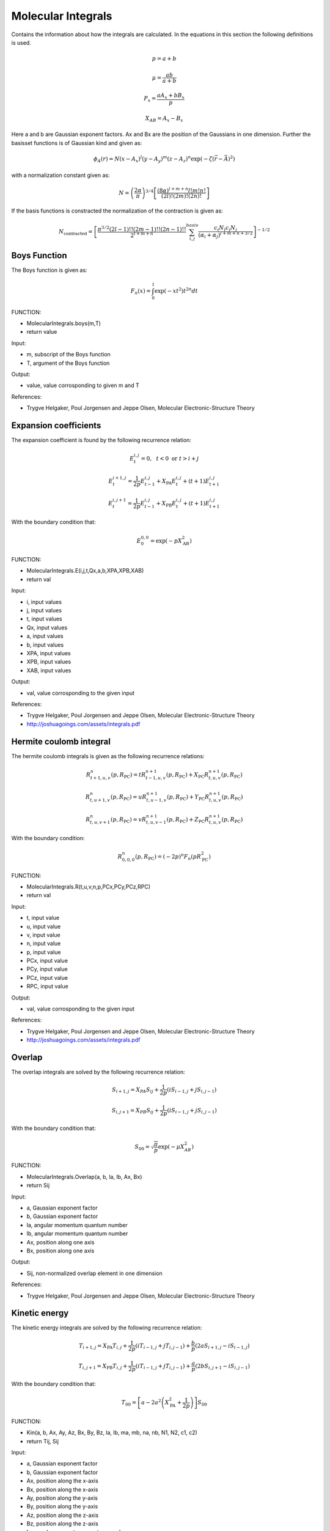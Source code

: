 
Molecular Integrals
===================

Contains the information about how the integrals are calculated. In the equations in this section the following definitions is used.

.. math::
   p=a+b

.. math::
   \mu=\frac{ab}{a+b}

.. math::
   P_{x}=\frac{aA_{x}+bB_{x}}{p}

.. math::
   X_{AB}=A_{x}-B_{x}

Here a and b are Gaussian exponent factors. Ax and Bx are the position of the Gaussians in one dimension. Further the basisset functions is of Gaussian kind and given as:

.. math::
   \phi_{A}\left(r\right)=N\left(x-A_{x}\right)^{l}\left(y-A_{y}\right)^{m}\left(z-A_{z}\right)^{n}\exp\left(-\zeta\left(\vec{r}-\vec{A}\right)^{2}\right)

with a normalization constant given as:

.. math::
   N=\left(\frac{2\alpha}{\pi}\right)^{3/4}\left[\frac{\left(8\alpha\right)^{l+m+n}l!m!n!}{\left(2l\right)!\left(2m\right)!\left(2n\right)!}\right]

If the basis functions is constracted the normalization of the contraction is given as:

.. math::
   N_{\mathrm{contracted}}=\left[\frac{\pi^{3/2}\left(2l-1\right)!!\left(2m-1\right)!!\left(2n-1\right)!!}{2^{l+m+n}}\sum_{i,j}^{basis}\frac{c_{i}N_{i}c_{j}N_{j}}{\left(\alpha_{i}+\alpha_{j}\right)^{l+m+n+3/2}}\right]^{-1/2}

Boys Function
-------------

The Boys function is given as:

.. math::
    F_{n}\left(x\right)=\int_{0}^{1}\exp\left(-xt^{2}\right)t^{2n}dt

FUNCTION:

- MolecularIntegrals.boys(m,T)
- return value

Input:

- m, subscript of the Boys function
- T, argument of the Boys function

Output:

- value, value corrosponding to given m and T

References:

- Trygve Helgaker, Poul Jorgensen and Jeppe Olsen, Molecular Electronic-Structure Theory

Expansion coefficients
----------------------

The expansion coefficient is found by the following recurrence relation:

.. math::
   E_{t}^{i,j}=0,\,\,\,\,t<0\,\,\mathrm{or}\,\,t>i+j

   E_{t}^{i+1,j}=\frac{1}{2p}E_{t-1}^{i,j}+X_{\mathrm{PA}}E_{t}^{i,j}+\left(t+1\right)E_{t+1}^{i,j}

   E_{t}^{i,j+1}=\frac{1}{2p}E_{t-1}^{i,j}+X_{\mathrm{PB}}E_{t}^{i,j}+\left(t+1\right)E_{t+1}^{i,j}

With the boundary condition that:

.. math::
   E_{0}^{0,0}=\exp\left(-pX_{\mathrm{AB}}^{2}\right)

FUNCTION:

- MolecularIntegrals.E(i,j,t,Qx,a,b,XPA,XPB,XAB)
- return val

Input:

- i, input values
- j, input values
- t, input values
- Qx, input values
- a, input values
- b, input values
- XPA, input values
- XPB, input values
- XAB, input values

Output:

- val, value corrosponding to the given input

References:

- Trygve Helgaker, Poul Jorgensen and Jeppe Olsen, Molecular Electronic-Structure Theory
- http://joshuagoings.com/assets/integrals.pdf


Hermite coulomb integral
------------------------

The hermite coulomb integrals is given as the following recurrence relations:

.. math::
   R_{t+1,u,v}^{n}\left(p,R_{\mathrm{PC}}\right)=tR_{t-1,u,v}^{n+1}\left(p,R_{\mathrm{PC}}\right)+X_{\mathrm{PC}}R_{t,u,v}^{n+1}\left(p,R_{\mathrm{PC}}\right)

   R_{t,u+1,v}^{n}\left(p,R_{\mathrm{PC}}\right)=uR_{t,u-1,v}^{n+1}\left(p,R_{\mathrm{PC}}\right)+Y_{\mathrm{PC}}R_{t,u,v}^{n+1}\left(p,R_{\mathrm{PC}}\right)

   R_{t,u,v+1}^{n}\left(p,R_{\mathrm{PC}}\right)=vR_{t,u,v-1}^{n+1}\left(p,R_{\mathrm{PC}}\right)+Z_{\mathrm{PC}}R_{t,u,v}^{n+1}\left(p,R_{\mathrm{PC}}\right)

With the boundary condition:

.. math::
   R_{0,0,0}^{n}\left(p,R_{\mathrm{PC}}\right)=\left(-2p\right)^{n}F_{n}\left(pR_{\mathrm{PC}}^{2}\right)

FUNCTION:

- MolecularIntegrals.R(t,u,v,n,p,PCx,PCy,PCz,RPC)
- return val

Input:

- t, input value
- u, input value
- v, input value
- n, input value 
- p, input value
- PCx, input value
- PCy, input value
- PCz, input value
- RPC, input value

Output:

- val, value corrosponding to the given input

References:

- Trygve Helgaker, Poul Jorgensen and Jeppe Olsen, Molecular Electronic-Structure Theory
- http://joshuagoings.com/assets/integrals.pdf

Overlap
-------

The overlap integrals are solved by the following recurrence relation:

.. math::

   S_{i+1,j}=X_{PA}S_{ij}+\frac{1}{2p}\left(iS_{i-1,j}+jS_{i,j-1}\right)

   S_{i,j+1}=X_{PB}S_{ij}+\frac{1}{2p}\left(iS_{i-1,j}+jS_{i,j-1}\right)

With the boundary condition that:

.. math::

   S_{00}=\sqrt{\frac{\pi}{p}}\exp\left(-\mu X_{AB}^{2}\right)

FUNCTION:

- MolecularIntegrals.Overlap(a, b, la, lb, Ax, Bx)
- return Sij

Input:

- a, Gaussian exponent factor
- b, Gaussian exponent factor
- la, angular momentum quantum number
- lb, angular momentum quantum number
- Ax, position along one axis
- Bx, position along one axis

Output:

- Sij, non-normalized overlap element in one dimension

References:

- Trygve Helgaker, Poul Jorgensen and Jeppe Olsen, Molecular Electronic-Structure Theory
 
Kinetic energy
--------------

The kinetic energy integrals are solved by the following recurrence relation:

.. math::

   T_{i+1,j}=X_{\mathrm{PA}}T_{i,j}+\frac{1}{2p}\left(iT_{i-1,j}+jT_{i,j-1}\right)+\frac{b}{p}\left(2aS_{i+1,j}-iS_{i-1,j}\right)

   T_{i,j+1}=X_{\mathrm{PB}}T_{i,j}+\frac{1}{2p}\left(iT_{i-1,j}+jT_{i,j-1}\right)+\frac{a}{p}\left(2bS_{i,j+1}-iS_{i,j-1}\right)

With the boundary condition that:

.. math::

   T_{00}=\left[a-2a^{2}\left(X_{\mathrm{PA}}^{2}+\frac{1}{2p}\right)\right]S_{00}

FUNCTION:

- Kin(a, b, Ax, Ay, Az, Bx, By, Bz, la, lb, ma, mb, na, nb, N1, N2, c1, c2)
- return Tij, Sij

Input:

- a, Gaussian exponent factor
- b, Gaussian exponent factor
- Ax, position along the x-axis
- Bx, position along the x-axis
- Ay, position along the y-axis
- By, position along the y-axis
- Az, position along the z-axis
- Bz, position along the z-axis
- la, angular momentum quantum number
- lb, angular momentum quantum number
- ma, angular momentum quantum number
- mb, angular momentum quantum number
- na, angular momentum quantum number
- nb, angular momentum quantum number
- N1, normalization constant
- N2, normalization constant
- c1, Gaussian prefactor
- c2, Gaussian prefactor

Output:

- Tij, normalized kinetic energy matrix element
- Sij, normalized overlap matrix element

References:

- Trygve Helgaker, Poul Jorgensen and Jeppe Olsen, Molecular Electronic-Structure Theory


Electron-nuclear attraction
----------------------------

The electron-nuclear interaction integral is given as:

.. math::
   V_{ijklmn}^{000}=\frac{2\pi}{p}\sum_{t}^{i+j}E_{t}^{ij}\sum_{u}^{k+l}E_{u}^{kl}\sum_{v}^{m+n}E_{v}^{mn}R_{tuv}

FUNCTION:

- MolecularIntegrals.elnuc(a, b, Ax, Ay, Az, Bx, By, Bz, l1, l2, m1, m2, n1, n2, N1, N2, c1, c2, input)
- return Vij

Input:

- a, Gaussian exponent factor
- b, Gaussian exponent factor
- Ax, position along the x-axis
- Ay, position along the y-axis
- Az, position along the z-axis
- Bx, position along the x-axis
- By, position along the y-axis
- Bz, position along the z-axis
- l1, angular momentum quantum number
- l2, angular momentum quantum number
- m1, angular momentum quantum number
- n1, angular momentum quantum number
- n2, angular momentum quantum number
- N1, normalization constant
- N2, normalization constant
- c1, Gaussian prefactor
- c2, Gaussian prefactor
- input, inputfile object 

Output:

- Vij, normalized electron-nuclei attraction matrix element

References:

- Trygve Helgaker, Poul Jorgensen and Jeppe Olsen, Molecular Electronic-Structure Theory
- http://joshuagoings.com/assets/integrals.pdf


Electron-nuclear field
----------------------

The electron-nuclear interaction integral is given as:

.. math::
   V_{ijklmn}^{efg}=\left(-1\right)^{e+f+g}\frac{2\pi}{p}\sum_{t}^{i+j}E_{t}^{ij}\sum_{u}^{k+l}E_{u}^{kl}\sum_{v}^{m+n}E_{v}^{mn}R_{t+e,u+f,v+g}

Here e, f and g detones the order of derivate with respect to x, y and z

FUNCTION:

- MolecularIntegrals.electricfield(a, b, Ax, Ay, Az, Bx, By, Bz, l1, l2, m1, m2, n1, n2, N1, N2, c1, c2, input, derivative, atomidx)
- return VijA

Input:

- a, Gaussian exponent factor
- b, Gaussian exponent factor
- Ax, position along the x-axis
- Ay, position along the y-axis
- Az, position along the z-axis
- Bx, position along the x-axis
- By, position along the y-axis
- Bz, position along the z-axis
- l1, angular momentum quantum number
- l2, angular momentum quantum number
- m1, angular momentum quantum number
- n1, angular momentum quantum number
- n2, angular momentum quantum number
- N1, normalization constant
- N2, normalization constant
- c1, Gaussian prefactor
- c2, Gaussian prefactor
- input, inputfile object
- derivative, axis of derivative (dx,dy or dz)
- atomidx, index of atom for which the electricfield is calculated

Output:

- VijA, normalized electron-nuclei field of nuclei A matrix element

References:

- Trygve Helgaker, Poul Jorgensen and Jeppe Olsen, Molecular Electronic-Structure Theory

Electron-electron repulsion
---------------------------

The electron-electron repulsion integral is calculated as:

.. math::
   g_{abcd}=\sum_{t}^{l1+l2}E_{t}^{ab}\sum_{u}^{m1+m2}E_{u}^{ab}\sum_{v}^{n1+n2}E_{v}^{ab}\sum_{\tau}^{l3+l4}E_{\tau}^{cd}\sum_{\nu}^{m3+m4}E_{\nu}^{cd}\sum_{\phi}^{n3+n4}E_{\phi}^{cd}\left(-1\right)^{\tau+\nu+\phi}\frac{2\pi^{5/2}}{pq\sqrt{p+q}}R_{t+\tau,u+\nu,v+\phi}\left(\alpha,R_{\mathrm{PQ}}\right)

FUNCTION:

- MolecularIntegrals.elelrep(a, b, c, d, Ax, Ay, Az, Bx, By, Bz, Cx, Cy, Cz, Dx, Dy, Dz, l1, l2, l3, l4, m1, m2, m3, m4, n1, n2, n3, n4, N1, N2, N3, N4, c1, c2, c3, c4)
- return Veeijkl

Input:

- a, Gaussian exponent factor
- b, Gaussian exponent factor
- c, Gaussian exponent factor
- d, Gaussian exponent factor
- Ax, position along the x-axis
- Ay, position along the y-axis
- Az, position along the z-axis
- Bx, position along the x-axis
- By, position along the y-axis
- Bz, position along the z-axis
- Cx, position along the x-axis
- Cy, position along the y-axis
- Cz, position along the z-axis
- Dx, position along the x-axis
- Dy, position along the y-axis
- Dz, position along the z-axis
- l1, angular momentum quantum number
- l2, angular momentum quantum number
- l3, angular momentum quantum number
- l4, angular momentum quantum number
- m1, angular momentum quantum number
- m2, angular momentum quantum number
- m3, angular momentum quantum number
- m4, angular momentum quantum number
- n1, angular momentum quantum number
- n2, angular momentum quantum number
- n3, angular momentum quantum number
- n4, angular momentum quantum number
- N1, normalization constant
- N2, normalization constant
- N3, normalization constant
- N4, normalization constant
- c1, Gaussian prefactor
- c2, Gaussian prefactor
- c3, Gaussian prefactor
- c4, Gaussian prefactor

Output:

- Veeijkl, normalized electron-electron repulsion matrix element

References:

- Trygve Helgaker, Poul Jorgensen and Jeppe Olsen, Molecular Electronic-Structure Theory
- http://joshuagoings.com/assets/integrals.pdf

Nuclear-nuclear repulsion
-------------------------

The nucleus-nucleus repulsion term is calculated with classical nuclie as follows: 

.. math::
   V_{NN}=\sum_{A}\sum_{B<A}\frac{Z_{A}Z_{B}}{r_{AB}}

FUNCTION:

- MolecularIntegrals.nucrep(input)
- return Vnn

Input:

- input, inputfile object

Output:

- Vnn, nuclear repulsion energy

References:

- None

Nuclear-nuclear field
---------------------

The nucleus-nucleus field term is calculated with classical nuclie as follows: 

.. math::
   \frac{\partial V_{NN}}{\partial X_{A}}=-Z_{A}\sum_{B\neq A}\frac{Z_{B}\left(X_{B}-X_{A}\right)}{r_{AB}^{3}}

FUNCTION:

- MolecularIntegrals.nucdiff(input, atomidx, direction)
- return Vnn

Input:

- input, inputfile object
- atomidx, atom which is differentiated with respect to
- direction, axis of differentiation (1 = dx, 2 = dy, 3 = dz)

Output:

- Vnn, nucleus-nucleus field

References:

- None

Dipole moment integral
----------------------

The dipole moment integral is calculated by using the following relations:

.. math::
   S_{i+1,j}^{e}=X_{\mathrm{PA}}S_{i,j}^{e}+\frac{1}{2p}\left(iS_{i-1,j}^{e}+jS_{i,j-1}^{e}+eS_{ij}^{e-1}\right)

   S_{i,j+1}^{e}=X_{\mathrm{PB}}S_{i,j}^{e}+\frac{1}{2p}\left(iS_{i-1,j}^{e}+jS_{i,j-1}^{e}+eS_{ij}^{e-1}\right)

   S_{i,j}^{e+1}=X_{\mathrm{PC}}S_{i,j}^{e}+\frac{1}{2p}\left(iS_{i-1,j}^{e}+jS_{i,j-1}^{e}+eS_{ij}^{e-1}\right)

Here e is the order of multipole moment, e=1 is dipole moment.

FUNCTION:

- MolecularIntegrals.u_ObaraSaika(a1, a2, Ax, Ay, Az, Bx, By, Bz, la, lb, ma, mb, na, nb, N1, N2, c1, c2, input)
- return muxij, muyij, muzij

Input:

- a1, Gaussian exponent factor
- a2, Gaussian exponent factor
- Ax, position along x axis
- Ay, position along y axis
- Az, position along z axis
- Bx, position along x axis
- By, position along y axis
- Bz, position along z axis
- la, angular momentum quantum number
- lb, angular momentum quantum number
- ma, angular momentum quantum number
- mb, angular momentum quantum number
- na, angular momentum quantum number
- nb, angular momentum quantum number
- N1, normalization constant
- N2, normalization constant
- c1, Gaussian prefactor
- c2, Gaussian prefactor
- input, inputfile object

Output:

- muxij, dipolemoment integral matrix element for x axis
- muyij, dipolemoment integral matrix element for y axis
- muzij, dipolemoment integral matrix element for z axis

References:

- Trygve Helgaker, Poul Jorgensen and Jeppe Olsen, Molecular Electronic-Structure Theory

Cauchy-Schwarz inequality
-------------------------

The electron-electron repulsion integrals is screened by the use of the Cauchy-Schwarz inequality given as:

.. math::
   \left|g_{abcd}\right|\leq\sqrt{g_{abab}}\sqrt{g_{cdcd}}

FUNCTION:

- None

References:

- Trygve Helgaker, Poul Jorgensen and Jeppe Olsen, Molecular Electronic-Structure Theory
